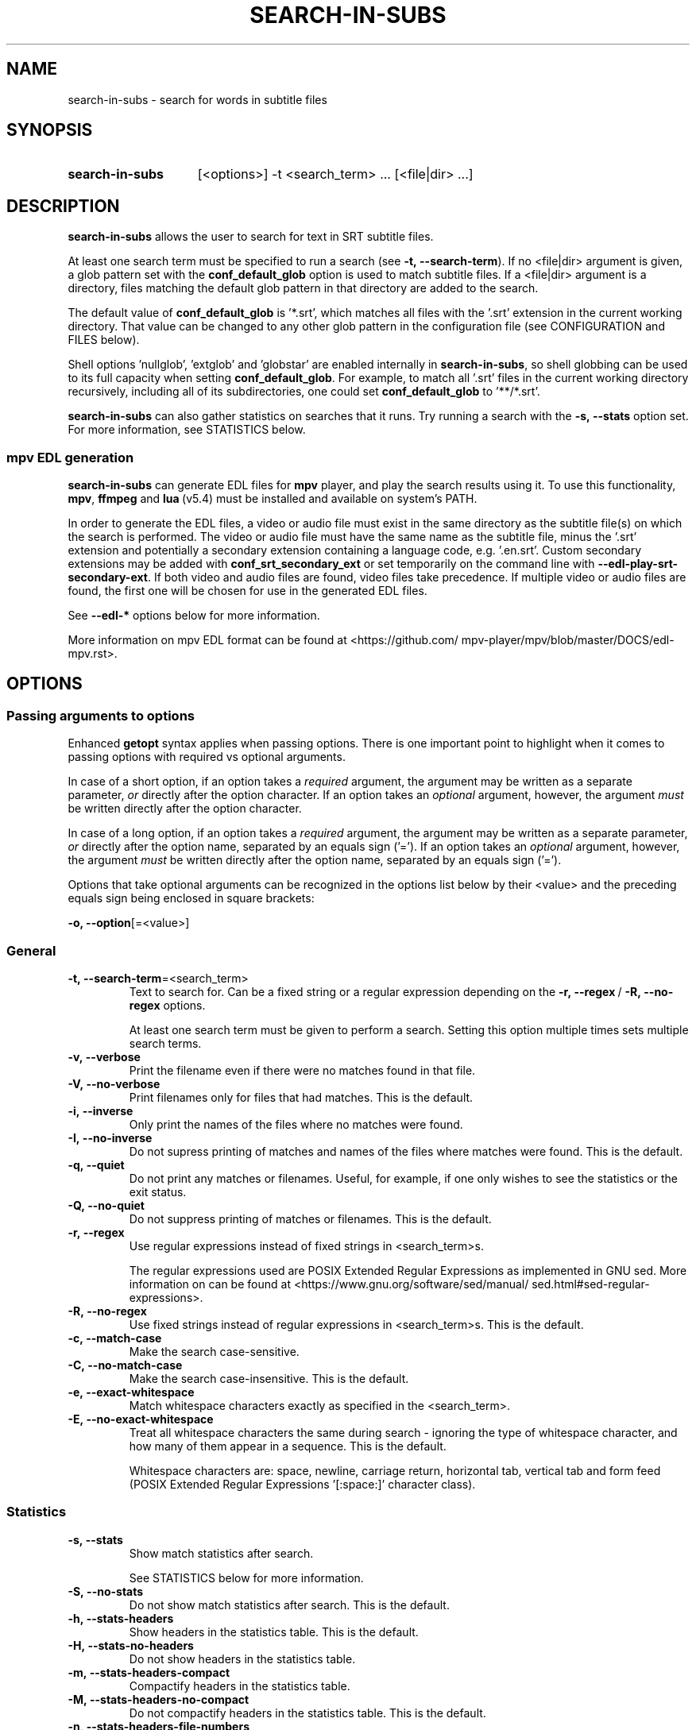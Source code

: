.TH SEARCH-IN-SUBS 1 2025-03-23 "SEARCH-IN-SUBS 0.3.0"
.
.SH NAME
.
search-in-subs \- search for words in subtitle files
.
.SH SYNOPSIS
.
.SY search-in-subs
[<options>] -t <search_term> ... [<file|dir> ...]
.YS
.
.SH DESCRIPTION
.P
\fBsearch-in-subs\fR allows the user to search for text in SRT subtitle files.
.P
At least one search term must be specified to run a search (see \%\fB-t,\ --search-term\fR). If no \%<file|dir> argument is given, a glob pattern set with the \%\fBconf_default_glob\fR option is used to match subtitle files. If a \%<file|dir> argument is a directory, files matching the default glob pattern in that directory are added to the search.
.P
The default value of \%\fBconf_default_glob\fR is \%'*.srt', which matches all files with the '.srt' extension in the current working directory. That value can be changed to any other glob pattern in the configuration file (see CONFIGURATION and FILES below).
.P
Shell options \%'nullglob', \%'extglob' and \%'globstar' are enabled internally in \%\fBsearch-in-subs\fR, so shell globbing can be used to its full capacity when setting \%\fBconf_default_glob\fR. For example, to match all \%'.srt' files in the current working directory recursively, including all of its subdirectories, one could set \%\fBconf_default_glob\fR to \%'**/*.srt'.
.P
\%\fBsearch-in-subs\fR can also gather statistics on searches that it runs. Try running a search with the \%\fB-s,\ --stats\fR option set. For more information, see STATISTICS below.
.
.SS mpv EDL generation
.P
\%\fBsearch-in-subs\fR can generate EDL files for \%\fBmpv\fR player, and play the search results using it. To use this functionality, \%\fBmpv\fR, \%\fBffmpeg\fR and \%\fBlua\fR\ (v5.4) must be installed and available on system's PATH.
.P
In order to generate the EDL files, a video or audio file must exist in the same directory as the subtitle file(s) on which the search is performed. The video or audio file must have the same name as the subtitle file, minus the \%'.srt' extension and potentially a secondary extension containing a language code, e.g. \%'.en.srt'. Custom secondary extensions may be added with \%\fBconf_srt_secondary_ext\fR or set temporarily on the command line with \%\fB--edl-play-srt-secondary-ext\fR. If both video and audio files are found, video files take precedence. If multiple video or audio files are found, the first one will be chosen for use in the generated EDL files.
.P
See \%\fB--edl-*\fR options below for more information.
.P
More information on mpv EDL format can be found at \%<https://github.com/\:mpv-player/\:mpv/\:blob/\:master/\:DOCS/\:edl-mpv.rst>.
.
.SH OPTIONS
.
.SS Passing arguments to options
.P
Enhanced \%\fBgetopt\fR syntax applies when passing options. There is one important point to highlight when it comes to passing options with required vs optional arguments.
.P
In case of a short option, if an option takes a \fIrequired\fR argument, the argument may be written as a separate parameter, \fIor\fR directly after the option character. If an option takes an \fIoptional\fR argument, however, the argument \fImust\fR be written directly after the option character.
.P
In case of a long option, if an option takes a \fIrequired\fR argument, the argument may be written as a separate parameter, \fIor\fR directly after the option name, separated by an equals sign \%('='). If an option takes an \fIoptional\fR argument, however, the argument \fImust\fR be written directly after the option name, separated by an equals sign \%('=').
.
.TS
tab(|);
l l l .
|Short option|Long option
Required argument|\fB-o\fR <value>|\fB--option\fR <value>
|\fB-o\fR<value>|\fB--option\fR=<value>
Optional argument|\fB-o\fR[<value>]|\fB--option\fR[=<value>]
.TE
.
.P
Options that take optional arguments can be recognized in the options list below by their \%<value> and the preceding equals sign being enclosed in square brackets:
.P
.EX
\fB-o, --option\fR[=<value>]
.EE
.
.SS General
.
.TP
.B \%-t,\ --search-term\fR=<search_term>
Text to search for. Can be a fixed string or a regular expression depending on the \%\fB-r,\ --regex\fR\ / \%\fB-R,\ --no-regex\fR options.
.
.sp
At least one search term must be given to perform a search. Setting this option multiple times sets multiple search terms.
.
.TP
.B \%-v,\ --verbose
Print the filename even if there were no matches found in that file.
.
.TP
.B \%-V,\ --no-verbose
Print filenames only for files that had matches. This is the default.
.
.TP
.B \%-i,\ --inverse
Only print the names of the files where no matches were found.
.
.TP
.B \%-I,\ --no-inverse
Do not supress printing of matches and names of the files where matches were found. This is the default.
.
.TP
.B \%-q,\ --quiet
Do not print any matches or filenames. Useful, for example, if one only wishes to see the statistics or the exit status.
.
.TP
.B \%-Q,\ --no-quiet
Do not suppress printing of matches or filenames. This is the default.
.
.TP
.B \%-r,\ --regex
Use regular expressions instead of fixed strings in \%<search_term>s.
.sp
The regular expressions used are POSIX Extended Regular Expressions as implemented in GNU sed. More information on can be found at \%<https://www.gnu.org/\:software/\:sed/\:manual/\:sed.html#sed-regular-expressions>.
.
.TP
.B \%-R,\ --no-regex
Use fixed strings instead of regular expressions in \%<search_term>s. This is the default.
.
.TP
.B \%-c,\ --match-case
Make the search case-sensitive.
.
.TP
.B \%-C,\ --no-match-case
Make the search case-insensitive. This is the default.
.
.TP
.B \%-e,\ --exact-whitespace
Match whitespace characters exactly as specified in the \%<search_term>.
.
.TP
.B \%-E,\ --no-exact-whitespace
Treat all whitespace characters the same during search \- ignoring the type of whitespace character, and how many of them appear in a sequence. This is the default.
.sp
Whitespace characters are: space, newline, carriage return, horizontal tab, vertical tab and form feed (POSIX Extended Regular Expressions \%'[:space:]' character class).
.
.SS Statistics
.
.TP
.B \%-s,\ --stats
Show match statistics after search.
.sp
See STATISTICS below for more information.
.
.TP
.B \%-S,\ --no-stats
Do not show match statistics after search. This is the default.
.
.TP
.B \%-h,\ --stats-headers
Show headers in the statistics table. This is the default.
.
.TP
.B \%-H,\ --stats-no-headers
Do not show headers in the statistics table.
.
.TP
.B \%-m,\ --stats-headers-compact
Compactify headers in the statistics table.
.
.TP
.B \%-M,\ --stats-headers-no-compact
Do not compactify headers in the statistics table. This is the default.
.
.TP
.B \%-n,\ --stats-headers-file-numbers
Show file numbers in the headers of the statistics table. This is the default.
.
.TP
.B \%-N,\ --stats-headers-no-file-numbers
Do not show file numbers in the headers of the statistics table.
.
.TP
.B \%-w,\ --stats-wrap-filenames
Wrap filenames in the statistics table. This is the default.
.sp
The table always fits the width of the terminal screen, but filenames may be printed on multiple lines.
.
.TP
.B \%-W,\ --stats-no-wrap-filenames
Do not wrap filenames in the statistics table.
.sp
Files are always printed one per row, regardless of whether the table fits the width of the terminal screen.
.
.SS mpv EDL generation
.
.TP
.B \%-p,\ --edl-play
Play search results in \%\fBmpv\fR.
.sp
Unless \%\fB-f,\ --edl-save-files-relative\fR or \%\fB-F,\ --edl-save-files-absolute\fR is used together with this option, temporary EDL files are generated and saved in the cache directory (see FILES for more information). The \%\fB-k,\ --edl-keep-temporary\fR and \%\fB-K,\ --edl-no-keep-temporary\fR options control whether or the temporary EDL files are deleted or kept after \%\fBmpv\fR player closes.
.sp
If \%\fB-f,\ --edl-save-files-relative\fR or \%\fB-F,\ --edl-save-files-absolute\fR is used together with \%\fB-p,\ --edl-play\fR, then temporary files are not generated and the saved EDL files are played.
.
.TP
.B \%-P,\ --edl-no-play
Do not play search results in \%\fBmpv\fR. This is the default.
.
.TP
.B \%-k,\ --edl-play-keep-temporary
Keep temporary EDL files that are created to play search results in \%\fBmpv\fR.
.
.TP
.B \%-K,\ --edl-play-no-keep-temporary
Do not keep temporary EDL files that are created to play search results in \%\fBmpv\fR. This is the default.
.sp
The temporary files are deleted right after \%\fBmpv\fR player closes.
.
.TP
.B \%-b,\ --edl-play-before\fR=<value>
Add a specified amount of time before each segment when generating EDL files. \%<value> is in seconds. Precise values with a decimal separator are allowed. The default \%<value> is 0.
.
.TP
.B \%-a,\ --edl-play-after\fR=<value>
Add a specified amount of time after each segment when generating EDL files. \%<value> is in seconds. Precise values with a decimal separator are allowed. The default \%<value> is 0.
.
.TP
.B \%--edl-play-srt-secondary-ext\fR=<value>
Specify a custom secondary filename extension for SRT files. See also \%\fBconf_srt_secondary_ext\fR.
.
.TP
.B \%-f,\ --edl-save\fR[={<path>[/]|<path>/<name>.edl|<name>.edl}]
Save EDL files to a specified location instead of generating temporary ones.
.sp
If \%<path> is not given, the EDL files are saved to the current working directory. If \%<name> is not given, the name set by \%\fBconf_edl_default_name\fR will be used.
.sp
A '.edl' extension after \%<name> is required because it serves to distinguish a directory called \%"<name>" from a name of an EDL file. To save to a directory whose name ends in \%'.edl' (without specifying \%"<name>.edl"), add a trailing forward slash \%('/') after \%<path>.
.
.TP
.B \%-F,\ --edl-no-save
Do not save EDL files, but generate temporary files instead. This is the default.
.
.TP
.B \%--edl-save-paths\fR=<value>
What kind of paths to use in saved EDL files to refer to source files.
.
.RS
.TP
relative
Use relative paths. This is the default.
.TP
absolute
Use absolute paths.
.RE
.
.TP
.B \%-d,\ --edl-save-mkdir
Create the EDL save directory (the \%<path> value of \%\fB--edl-save-files-*\fR options) if it does not exist.
.
.TP
.B \%-D,\ --edl-save-no-mkdir
Do not create the EDL save directory (the \%<path> value of \%\fB--edl-save-files-*\fR options) if it does not exist. This is the default.
.
.TP
.B \%-y,\ --edl-save-overwrite
Allow overwriting existing files when saving EDL files.
.
.TP
.B \%-Y,\ --edl-save-no-overwrite
Do not allow overwriting existing files when saving EDL files. This is the default.
.
.TP
.B \%-o,\ --edl-ignore-missing
Omit segments with missing videos when generating EDL files. This is the default.
.sp
If set, a warning message is shown listing subtitle files for which no corresponding video file could be identified, but EDL files are still generated if at least one relevant video file was able to be found.
.
.TP
.B \%-O,\ --edl-no-ignore-missing
Do not omit segments with missing videos when generating EDL files.
.sp
If set, an error message is shown listing subtitle files for which no corresponding video file could be identified, In this case, no EDL files are generated, and \fBsearch-in-subs\fR exits with exit status 3.
.
.TP
.B \%-u,\ --edl-structure\fR=<value>
Determines the structure of the set of generated EDL files. \%<value> can be \%'flat', \%'subdir', \%'subdir_hidden', \%'subdir_except_chapters' or \%'subdir_hidden_except_chapters'. The default \%<value> is \%'flat'.
.
.TP
.B \%--mpv-opts\fR=[:[:]]<opts>
Options to \%\fBmpv\fR player.
.sp
\%<opts> is an option string that follows \%\fBxargs\fR quoting. It can be preceded by a single colon, double colon, or nothing.
.sp
The leading colons control whether \%<opts> get appended to previously set options, or replace them.
.sp
The phrase 'previously set options' refers to either the default value of \%<opts> set by \fBsearch-in-subs\fR itself \%(''), or a value set in the configuration file.
.sp
When a single colon \%(':') is used, \%<opts> replace the previously set options.
.sp
When a double colon \%('::') is used, \%<opts> are appended to the previously set options.
.sp
When the leading colons are omitted, whether \%<opts> replace the previously set options, or are appended to them is determined by an *additonal* value that is yet again set either by \fBsearch-in-subs\fR itself (append), or in the configuration file.
.sp
The name of the variable that controls this has the following format: \%\fBoptdata__<opt_name>__<optdata_name>\fR where \%<opt_name> is the name of the option, and \%<optdata_name> is the name of the piece of option data that the variable holds. In this case \%<optdata_name> is \%'append'. So if the option's variable is called \%\fBopt_mpv_opts\fR, then the variable that controls what happens when the leading colons are omitted is called \%\fBoptdata__mpv_opts__append\fR.
.
.SS Other
.
.TP
.B \%--color\fR[={always|auto|never}]\fR
Colorize the output. The default value is 'auto'.
.
.RS
.TP 10
always
Always colorize.
.TP
[auto]
Colorize if stdout is connected to a terminal.
.TP
never
Never colorize.
.RE
.
.TP
.B \%--no-color\fR
Disable colorization of the output. Equivalent to \fB\%-c,\ --color\fR set to 'never'.
.
.TP
.B \%--help
Open the man page.
.
.TP
.B \%--version
Print version information.
.
.TP
.B \%--config\fR[={edit|generate|remove|auto}]
Perform an action on the configuration file. See also CONFIGURATION and FILES below.
.
.RS
.TP
edit
Open an existing configuration file in a text editor.
.TP
generate
Generate a new configuration file.
.TP
remove
Delete an existing configuration file. If the configuration directory doesn't have any other files, it is also deleted.
.TP
[auto]
Generate a configuration file if it does not exist. If it does, open it in a text editor. This is the default.
.RE
.
.SH CONFIGURATION
.P
This is how command line options and configuration variables correspond to each other. The command line option on the left sets the variable(s) on the right internally.
.P
Special symbols in the right column:
.
.TP
-
This option is non-configurable.
.TP
"
This option sets the same variable(s) as the one above.
.
.P
.TS
nokeep;
lb lb .
-t, --search-term\fR=<value>	opt_search_term
-v, --verbose	opt_verbose
-V, --no-verbose	\fR"
-i, --inverse	opt_inverse
-I, --no-inverse	\fR"
-q, --quiet	opt_quiet
-Q, --no-quiet	\fR"
-r, --regex	opt_regex
-R, --no-regex	\fR"
-c, --match-case	opt_match_case
-C, --no-match-case	\fR"
-e, --exact-whitespace	opt_exact_whitespace
-E, --no-exact-whitespace	\fR"
-s, --stats	opt_stats
-S, --no-stats	\fR"
-h, --stats-headers	opt_stats_headers
-H, --stats-no-headers	\fR"
-m, --stats-headers-compact	opt_stats_headers_compact
-M, --stats-headers-no-compact	\fR"
-n, --stats-headers-file-numbers	opt_stats_headers_file_numbers
-N, --stats-headers-no-file-numbers	\fR"
-w, --stats-wrap-filenames	opt_stats_wrap_filenames
-W, --stats-no-wrap-filenames	\fR"
-p, --edl-play	opt_edl_play
-P, --edl-no-play	\fR"
-k, --edl-play-keep-temporary	opt_edl_play_keep_temporary
-K, --edl-play-no-keep-temporary	\fR"
-b, --edl-play-before\fR=<value>	opt_edl_play_before
-a, --edl-play-after\fR=<value>	opt_edl_play_after
--edl-play-srt-secondary-ext\fR=<value>	\fR-
-f, --edl-save\fR[=<value>]	opt_edl_save
	optdata__edl_save__file
-F, --edl-no-save	\fR"
--edl-save-paths\fR=<value>	opt_edl_save_paths
-d, --edl-save-mkdir	opt_edl_save_mkdir
-D, --edl-save-no-mkdir	\fR"
-y, --edl-save-overwrite	opt_edl_save_overwrite
-Y, --edl-save-no-overwrite	\fR"
-o, --edl-ignore-missing	opt_edl_ignore_missing
-O, --edl-no-ignore-missing	\fR"
-u, --edl-structure\fR=<value>	opt_edl_structure
--mpv-opts\fR=<value>	opt_mpv_opts
	optdata__mpv_opts__append
--color\fR[=<value>]	opt_color
--no-color\fR	\fR"
--help	\fR-
--version	\fR-
--config\fR[=<value>]	\fR-
.TE
.
.SS Configuration file-only parameters
.
.TP
.B \%conf_default_glob
A shell glob pattern to use when no \%<file|dir> arguments are specified, or when a \%<file|dir> argument is a directory. The default is \%'*.srt'.
.sp
Shell options \%'nullglob', \%'extglob' and \%'globstar' are enabled internally in \%\fBsearch-in-subs\fR, thus the default glob pattern is sensitive to those options.  
.
.TP
.B \%conf_edl_default_name
The default name for a generated EDL file. The default value is \%'search_results'.
.
.TP
.B \%conf_srt_secondary_ext
Secondary filename extensions for SRT files. The default value includes standard language codes.
.sp
Since there are a lot of language codes, the default value is not included in the configuration file generated with \%\fB--config\fR. Instead, a template for adding to the default array is generated. 
.sp
See also \%\fB--edl-play-srt-secondary-ext\fR. It adds values to this array temporarily from the command line.
.
.SH EXIT STATUS
.
.TP
0
Success. No errors have occured, and at least one match was found.
.TP
1
A general error has occured.
.TP
2
No matches were found.
.TP
3
EDL generation failed. Can only occur if \%\fB-O,\ --edl-no-ignore-missing\fR is set.
.
.SH ENVIRONMENT
.P
The values of \%\fBVISUAL\fR and \%\fBEDITOR\fR environment variables determine the text editor when opening configuration files with \%\fB--config\fR.
.P
\%\fBVISUAL\fR is evaluated first. If that is not set, then \%\fBEDITOR\fR is evaluated. If neither is set, \%\fBnano\fR is used as the text editor.
.
.SH FILES
.P
A configuration file can be used to change the default behavior of \%\fBsearch-in-subs\fR.
.P
The configuration file's location is \%"$XDG_CONFIG_HOME/\:search-in-subs/\:config.bash". If \%"XDG_CONFIG_HOME" is not set, it defaults to \%"$HOME/\:.config".
.P
Temporary EDL files that are generated when using the \%\fB-p,\ --edl-play\fR option are stored in a cache directory.
.P
The cache directory's location is \%"$XDG_CACHE_HOME/\:search-in-subs". If \%"XDG_CACHE_HOME" is not set, it defaults to \%"$HOME/\:.cache".
.
.SH STATISTICS
.P
If the \%\fB-s,\ --stats\fR option is enabled, \%\fBsearch-in-subs\fR gathers statistics on the search that it performs and displays those statistics in a table at the end of the output.
.P
The 'Matched', 'Total', 'Unmatched' and 'Matched\ %' columns of that table contain the following data: 
.P
In the file rows: 
.
.TS
tab(|);
l l .
Matched|Number of subtitles in the file that had matches.
Total|Total number of subtitles in the file.
Unmatched|Number of subtitles in the file that did not have matches.
Matched %|Percentage of subtitles in the file that had matches.
.TE
.P
In the 'Average' row: 
.
.TS
tab(|);
l l .
Matched|Average number of subtitles per file that had matches.
Total|Average number of subtitles per file.
Unmatched|Average number of subtitles per file that did not have matches.
Matched %|Average percentage of subtitles per file that had matches.
.TE
.P
In the 'Total' row: 
.
.TS
tab(|);
l l .
Matched|Total number of subtitles in all files that had matches.
Total|Total number of subtitles in all files.
Unmatched|Total number of subtitles in all files that did not have matches.
Matched %|Total percentage of subtitles in all files that had matches.
.TE
.P
In the 'File' column of the 'Total' row, information is presented in the following format:
.P
<Matched> / <Total> (<Unmatched>) <Matched\ %>
.P
Where the placeholder values represent the following:
.
.TS
tab(|);
l l .
<Matched>|Total number of files that had matches.
<Total>|Total number of files.
<Unmatched>|Total number of files that did not have matches.
<Matched %>|Percentage of files that had matches.
.TE
.
.SH AUTHOR
.P
Alex Rogers \%<https://github.com/\:linguisticmind>
.
.SH HOMEPAGE
.P
\%<https://github.com/\:linguisticmind/\:search-in-subs>
.
.SH COPYRIGHT
.P
Copyright © 2025 Alex Rogers. License GPLv3+: GNU GPL version 3 or later \%<https://gnu.org/\:licenses/\:gpl.html>.
.P
This is free software: you are free to change and redistribute it. There is NO WARRANTY, to the extent permitted by law.
